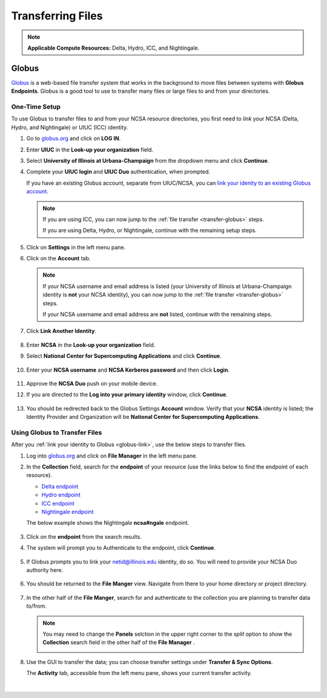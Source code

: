 .. _transfer:

Transferring Files
===================

.. note::
   **Applicable Compute Resources:** Delta, Hydro, ICC, and Nightingale.

.. _globus:

Globus
-----------  

`Globus <https://www.globus.org>`_ is a web-based file transfer system that works in the background to move files between systems with **Globus Endpoints**. Globus is a good tool to use to transfer many files or large files to and from your directories. 

.. _globus-link:

One-Time Setup
~~~~~~~~~~~~~~~~

To use Globus to transfer files to and from your NCSA resource directories, you first need to *link* your NCSA (Delta, Hydro, and Nightingale) or UIUC (ICC) identity.

#. Go to `globus.org <globus.org>`_ and click on **LOG IN**.

   .. image:: images/transfer/globus-homepage.png
      :alt: Globus homepage with login button highlighted in upper-right corner.

#. Enter **UIUC** in the **Look-up your organization** field. 

#. Select **University of Illinois at Urbana-Champaign** from the dropdown menu and click **Continue**.

   .. image:: images/transfer/globus-login-organization.png
      :alt: Globus use your existing organizational login window with University of Illinois at Urbana-Champaign entered.

#. Complete your **UIUC login** and **UIUC Duo** authentication, when prompted. 

   If you have an existing Globus account, separate from UIUC/NCSA, you can `link your idenity to an existing Globus account <https://docs.globus.org/guides/tutorials/manage-identities/link-to-existing/>`_. 

   .. note::
      If you are using ICC, you can now jump to the :ref:`file transfer <transfer-globus>` steps. 

      If you are using Delta, Hydro, or Nightingale, continue with the remaining setup steps.

#. Click on **Settings** in the left menu pane.

   .. image:: images/transfer/globus-left-menu-pane.png
      :alt: Globus left menu pane with settings highlighted.

#. Click on the **Account** tab.

   .. note::
      If your NCSA username and email address is listed (your University of Illinois at Urbana-Champaign identity is **not** your NCSA identity), you can now jump to the :ref:`file transfer <transfer-globus>` steps. 

      If your NCSA username and email address are **not** listed, continue with the remaining steps.

   .. figure:: images/transfer/globus-settings-account-with-ncsa.png
     :alt: Globus account window showing no NCSA identity.

#. Click **Link Another Identity**.

   .. figure:: images/transfer/globus-link-another-identity.png
      :alt: Globus link another identity button.

#. Enter **NCSA** in the **Look-up your organization** field. 
#. Select **National Center for Supercomputing Applications** and click **Continue**.

   .. figure:: images/transfer/globus-select-an-identity-to-link.png
      :alt: Globus select an identity to link window with National Center for Supercomputing Applications entered.

#. Enter your **NCSA username** and **NCSA Kerberos password** and then click **Login**.

   .. figure:: images/transfer/globus-ncsa-authentication.png
      :alt: NCSA web authentication window with NCSA username and NCSA Kerberos password fields.

#. Approve the **NCSA Duo** push on your mobile device.

#. If you are directed to the **Log into your primary identity** window, click **Continue**.

   .. figure:: images/transfer/globus-log-into-your-primary-identity.png
      :alt: Globus log into your primary identity window.

#. You should be redirected back to the Globus Settings **Account** window. Verify that your **NCSA** identity is listed; the Identity Provider and Organization will be **National Center for Supercomputing Applications**.

   .. figure:: images/transfer/globus-settings-account-with-ncsa.png
      :alt: Globus account window with an NCSA identity shown.

.. _transfer-globus:

Using Globus to Transfer Files
~~~~~~~~~~~~~~~~~~~~~~~~~~~~~~~~~~~

After you :ref:`link your identity to Globus <globus-link>`, use the below steps to transfer files.

.. #. Navigate to globus.org and click **Log In** in the upper right corner

..   We recommend that you use an independent password for your Globus account. If you are doing that, on the **Log in to use Globus Web App** screen, click on **Globus ID to sign in** at the very bottom, and sign in with your Globus password.  

.. #. If prompted, click **Allow** when asked to authorized the Globus Web App.

..   .. figure:: images/transfer/globus-web-app-info-and-services.png
..      :alt: Globus Web App authorization prompt.

#. Log into `globus.org <globus.org>`_ and click on **File Manager** in the left menu pane. 

   .. image:: images/transfer/globus-file-manager.png
      :alt: Globus left menu pane with file manager highlighted.

#. In the **Collection** field, search for the **endpoint** of your resource (use the links below to find the endpoint of each resource). 

   - `Delta endpoint <https://docs.ncsa.illinois.edu/systems/delta/en/latest/user_guide/data_mgmt.html#transferring-data>`_
   - `Hydro endpoint <https://ncsa-hydro-documentation.readthedocs-hosted.com/en/latest/accessing_transferring_files.html#using-globus-to-transfer-files>`_
   - `ICC endpoint <https://docs.ncsa.illinois.edu/systems/icc/en/latest/user_guide/storage_data.html#globus-endpoint-posix-endpoint>`_ 
   - `Nightingale endpoint <https://docs.ncsa.illinois.edu/systems/nightingale/en/latest/user_guide/file_mgmt.html#file-transfers-with-globus>`_ 

   The below example shows the Nightingale **ncsa#ngale** endpoint.

   .. figure:: images/transfer/globus-file-manager-collection-search.png
      :alt: Globus file manager "nagle" search results.

#. Click on the **endpoint** from the search results.

#. The system will prompt you to Authenticate to the endpoint, click **Continue**. 

   .. figure:: images/transfer/globus-authentication-consent.png
      :alt: Globus authentication/consent required prompt.

#. If Globus prompts you to link your \netid@illinois.edu identity, do so. You will need to provide your NCSA Duo authority here.  

   .. figure:: images/transfer/globus-identity-required.png
      :alt: Globus link your @illinois.edu identity prompt.

   .. figure:: images/transfer/globus-web-app-info-and-services-il-research-storage.png
      :alt: Globus Web App authorization prompt

#. You should be returned to the **File Manger** view. Navigate from there to your home directory or project directory. 

   .. figure:: images/transfer/globus-file-manager-ngale.png
      :alt: Globus file manager view showing home and project directories.

#. In the other half of the **File Manger**, search for and authenticate to the collection you are planning to transfer data to/from. 

   .. note::
      You may need to change the **Panels** selction in the upper right corner to the *split* option to show the **Collection** search field in the other half of the **File Manager** .

      .. image:: images/transfer/globus-panels-toggle.png
         :alt: Globus panels icons in upper right corner of file manager window.

#. Use the GUI to transfer the data; you can choose transfer settings under **Transfer & Sync Options**. 

   The **Activity** tab, accessible from the left menu pane, shows your current transfer activity.

   .. figure:: images/transfer/globus-file-manager-transfer-window.png
      :alt: Globus file manager tansfer window.

|
